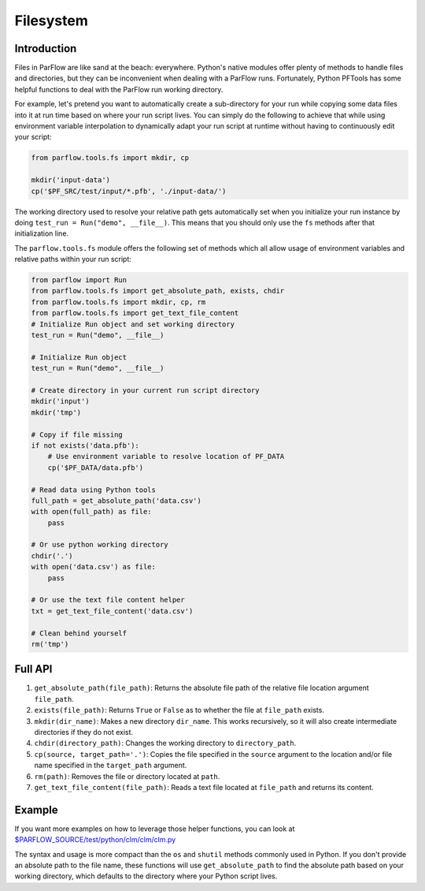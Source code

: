 ********************************************************************************
Filesystem
********************************************************************************

================================================================================
Introduction
================================================================================

Files in ParFlow are like sand at the beach: everywhere.
Python's native modules offer plenty of methods to handle files and directories,
but they can be inconvenient when dealing with a ParFlow runs.
Fortunately, Python PFTools has some helpful functions to deal with the ParFlow
run working directory.

For example, let's pretend you want to automatically create a sub-directory for
your run while copying some data files into it at run time based on where your
run script lives.
You can simply do the following to achieve that while using environment
variable interpolation to dynamically adapt your run script at runtime without
having to continuously edit your script:

.. code-block:: python3

   from parflow.tools.fs import mkdir, cp

   mkdir('input-data')
   cp('$PF_SRC/test/input/*.pfb', './input-data/')


The working directory used to resolve your relative path gets automatically set
when you initialize your run instance by doing ``test_run = Run("demo", __file__)``.
This means that you should only use the ``fs`` methods after that initialization line.

The ``parflow.tools.fs`` module offers the following set of methods which all allow usage
of environment variables and relative paths within your run script:

.. code-block:: python3

   from parflow import Run
   from parflow.tools.fs import get_absolute_path, exists, chdir
   from parflow.tools.fs import mkdir, cp, rm
   from parflow.tools.fs import get_text_file_content
   # Initialize Run object and set working directory
   test_run = Run("demo", __file__)

   # Initialize Run object
   test_run = Run("demo", __file__)

   # Create directory in your current run script directory
   mkdir('input')
   mkdir('tmp')

   # Copy if file missing
   if not exists('data.pfb'):
       # Use environment variable to resolve location of PF_DATA
       cp('$PF_DATA/data.pfb')

   # Read data using Python tools
   full_path = get_absolute_path('data.csv')
   with open(full_path) as file:
       pass

   # Or use python working directory
   chdir('.')
   with open('data.csv') as file:
       pass

   # Or use the text file content helper
   txt = get_text_file_content('data.csv')

   # Clean behind yourself
   rm('tmp')


================================================================================
Full API
================================================================================

1. ``get_absolute_path(file_path)``: Returns the absolute file path of the relative file location argument ``file_path``.
2. ``exists(file_path)``: Returns ``True`` or ``False`` as to whether the file at ``file_path`` exists.
3. ``mkdir(dir_name)``: Makes a new directory ``dir_name``. This works recursively, so it will also create intermediate directories if they do not exist.
4. ``chdir(directory_path)``: Changes the working directory to ``directory_path``.
5. ``cp(source, target_path='.')``: Copies the file specified in the ``source`` argument to the location and/or file name specified in the ``target_path`` argument.
6. ``rm(path)``: Removes the file or directory located at ``path``.
7. ``get_text_file_content(file_path)``: Reads a text file located at ``file_path`` and returns its content.

================================================================================
Example
================================================================================

If you want more examples on how to leverage those helper functions,
you can look at `$PARFLOW_SOURCE/test/python/clm/clm/clm.py <https://github.com/grapp1/parflow/blob/py-pftools/test/python/clm/clm/clm.py#L32-L38>`_

The syntax and usage is more compact than the ``os`` and ``shutil`` methods commonly used in Python.
If you don't provide an absolute path to the file name, these functions will use ``get_absolute_path``
to find the absolute path based on your working directory, which defaults to the directory where your
Python script lives.
